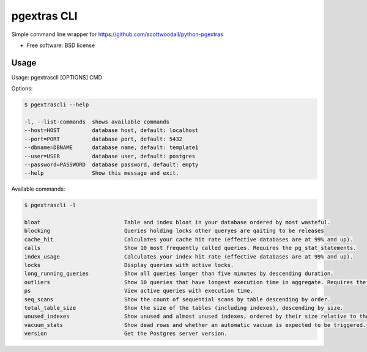 ===============================
pgextras CLI
===============================

.. image:: https://badge.fury.io/py/pgextrascli.png
    :target: http://badge.fury.io/py/pgextrascli
    
.. image:: https://travis-ci.org/onjin/pgextrascli.png?branch=master
        :target: https://travis-ci.org/onjin/pgextrascli

.. image:: https://pypip.in/d/pgextrascli/badge.png
        :target: https://pypi.python.org/pypi/pgextrascli


Simple command line wrapper for https://github.com/scottwoodall/python-pgextras

* Free software: BSD license

Usage
-----
Usage: pgextrascli [OPTIONS] CMD

Options:

.. code-block::

  $ pgextrascli --help

  -l, --list-commands  shows available commands
  --host=HOST          database host, default: localhost
  --port=PORT          database port, default: 5432
  --dbname=DBNAME      database name, default: template1
  --user=USER          database user, default: postgres
  --password=PASSWORD  database password, default: empty
  --help               Show this message and exit.

Available commands:

.. code-block::

  $ pgextrascli -l

  bloat                          Table and index bloat in your database ordered by most wasteful.
  blocking                       Queries holding locks other queryes are qaiting to be releases
  cache_hit                      Calculates your cache hit rate (effective databases are at 99% and up).
  calls                          Show 10 most frequently called queries. Requires the pg_stat_statements.
  index_usage                    Calculates your index hit rate (effective databases are at 99% and up).
  locks                          Display queries with active locks.
  long_running_queries           Show all queries longer than five minutes by descending duration.
  outliers                       Show 10 queries that have longest execution time in aggregate. Requires the pg_stat_statments.
  ps                             View active queries with execution time.
  seq_scans                      Show the count of sequential scans by table descending by order.
  total_table_size               Show the size of the tables (including indexes), descending by size.
  unused_indexes                 Show unused and almost unused indexes, ordered by their size relative to the number of index scans.
  vacuum_stats                   Show dead rows and whether an automatic vacuum is expected to be triggered.
  version                        Get the Postgres server version.
